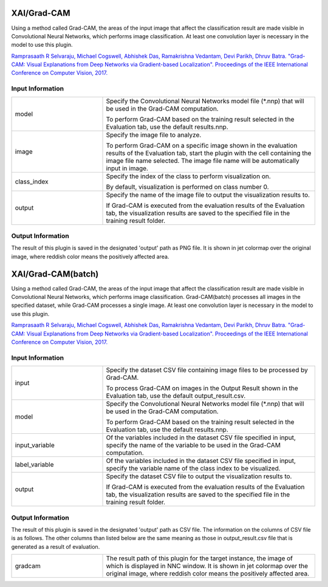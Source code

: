 XAI/Grad-CAM
~~~~~~~~~~~~

Using a method called Grad-CAM, the areas of the input image that affect the classification result are made visible in Convolutional Neural Networks, which performs image classification.
At least one convolution layer is necessary in the model to use this plugin.

`Ramprasaath R Selvaraju, Michael Cogswell, Abhishek Das, Ramakrishna Vedantam, Devi Parikh, Dhruv Batra. "Grad-CAM: Visual Explanations from Deep Networks via Gradient-based Localization". Proceedings of the IEEE International Conference on Computer Vision, 2017. <https://openaccess.thecvf.com/content_iccv_2017/html/Selvaraju_Grad-CAM_Visual_Explanations_ICCV_2017_paper.html>`_

Input Information
===================

.. list-table::
   :widths: 30 70
   :class: longtable

   * - model
     -
        Specify the Convolutional Neural Networks model file (*.nnp) that will be used in the Grad-CAM computation.
        
        To perform Grad-CAM based on the training result selected in the Evaluation tab, use the default results.nnp.

   * - image
     -
        Specify the image file to analyze.
        
        To perform Grad-CAM on a specific image shown in the evaluation results of the Evaluation tab, start the plugin with the cell containing the image file name selected. The image file name will be automatically input in image.

   * - class_index
     -
        Specify the index of the class to perform visualization on.
        
        By default, visualization is performed on class number 0.

   * - output
     -
        Specify the name of the image file to output the visualization results to.
        
        If Grad-CAM is executed from the evaluation results of the Evaluation tab, the visualization results are saved to the specified file in the training result folder.

Output Information
===================

The result of this plugin is saved in the designated 'output' path as PNG file.
It is shown in jet colormap over the original image, where reddish color means the positively affected area.

XAI/Grad-CAM(batch)
~~~~~~~~~~~~~~~~~~~

Using a method called Grad-CAM, the areas of the input image that affect the classification result are made visible in Convolutional Neural Networks, which performs image classification. Grad-CAM(batch) processes all images in the specified dataset, while Grad-CAM processes a single image.
At least one convolution layer is necessary in the model to use this plugin.

`Ramprasaath R Selvaraju, Michael Cogswell, Abhishek Das, Ramakrishna Vedantam, Devi Parikh, Dhruv Batra. "Grad-CAM: Visual Explanations from Deep Networks via Gradient-based Localization". Proceedings of the IEEE International Conference on Computer Vision, 2017. <https://openaccess.thecvf.com/content_iccv_2017/html/Selvaraju_Grad-CAM_Visual_Explanations_ICCV_2017_paper.html>`_

Input Information
===================

.. list-table::
   :widths: 30 70
   :class: longtable

   * - input
     -
        Specify the dataset CSV file containing image files to be processed by Grad-CAM.
        
        To process Grad-CAM on images in the Output Result shown in the Evaluation tab, use the default output_result.csv.

   * - model
     -
        Specify the Convolutional Neural Networks model file (*.nnp) that will be used in the Grad-CAM computation.
        
        To perform Grad-CAM based on the training result selected in the Evaluation tab, use the default results.nnp.

   * - input_variable
     - Of the variables included in the dataset CSV file specified in input, specify the name of the variable to be used in the Grad-CAM computation.

   * - label_variable
     - Of the variables included in the dataset CSV file specified in input, specify the variable name of the class index to be visualized.

   * - output
     -
        Specify the dataset CSV file to output the visualization results to.
        
        If Grad-CAM is executed from the evaluation results of the Evaluation tab, the visualization results are saved to the specified file in the training result folder.

Output Information
===================

The result of this plugin is saved in the designated 'output' path as CSV file.
The information on the columns of CSV file is as follows.
The other columns than listed below are the same meaning as those in output_result.csv file that is generated as a result of evaluation.

.. list-table::
   :widths: 30 70
   :class: longtable

   * - gradcam
     - The result path of this plugin for the target instance, the image of which is displayed in NNC window. It is shown in jet colormap over the original image, where reddish color means the positively affected area.
